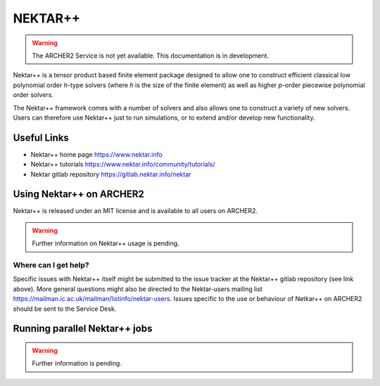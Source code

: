 NEKTAR++
========

.. warning::

  The ARCHER2 Service is not yet available. This documentation is in
  development.

Nektar++ is a tensor product based finite element package designed to allow
one to construct efficient classical low polynomial order `h`-type solvers
(where `h` is the size of the finite element) as well as higher `p`-order
piecewise polynomial order solvers.

The Nektar++ framework comes with a number of solvers and also allows one to
construct a variety of new solvers. Users can therefore use Nektar++ just to
run simulations, or to extend and/or develop new functionality.


Useful Links
------------

* Nektar++ home page        https://www.nektar.info
* Nektar++ tutorials        https://www.nektar.info/community/tutorials/
* Nektar gitlab repository  https://gitlab.nektar.info/nektar


Using Nektar++ on ARCHER2
-------------------------

Nektar++ is released under an MIT license and is available to all users
on ARCHER2.

.. warning::

  Further information on Nektar++ usage is pending.


Where can I get help?
^^^^^^^^^^^^^^^^^^^^^

Specific issues with Nektar++ itself might be submitted to the issue
tracker at the Nektar++ gitlab repository (see link above). More general
questions might also be directed to the Nektar-users mailing list
https://mailman.ic.ac.uk/mailman/listinfo/nektar-users.
Issues specific to the use or behaviour of Netkar++ on ARCHER2 should be
sent to the Service Desk.


Running parallel Nektar++ jobs
------------------------------

.. warning::

  Further information is pending.
